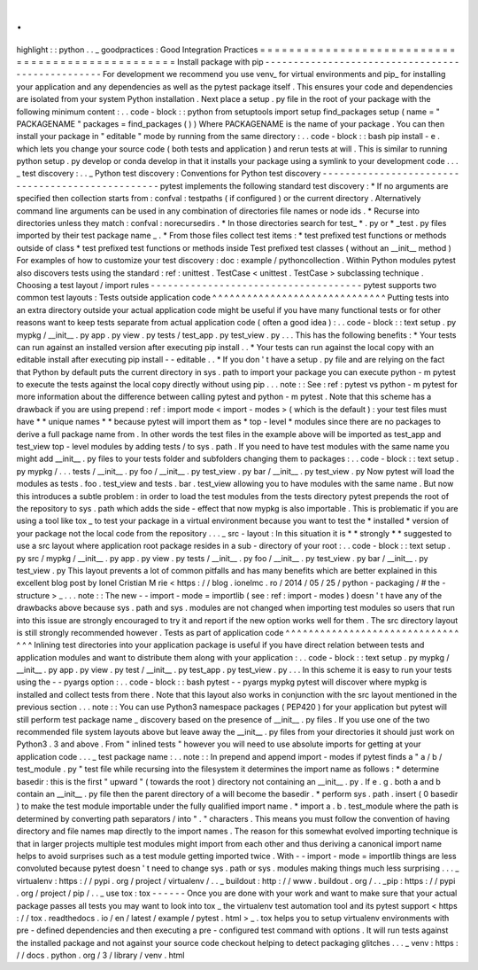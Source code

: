 .
.
highlight
:
:
python
.
.
_
goodpractices
:
Good
Integration
Practices
=
=
=
=
=
=
=
=
=
=
=
=
=
=
=
=
=
=
=
=
=
=
=
=
=
=
=
=
=
=
=
=
=
=
=
=
=
=
=
=
=
=
=
=
=
=
=
=
=
Install
package
with
pip
-
-
-
-
-
-
-
-
-
-
-
-
-
-
-
-
-
-
-
-
-
-
-
-
-
-
-
-
-
-
-
-
-
-
-
-
-
-
-
-
-
-
-
-
-
-
-
-
-
For
development
we
recommend
you
use
venv_
for
virtual
environments
and
pip_
for
installing
your
application
and
any
dependencies
as
well
as
the
pytest
package
itself
.
This
ensures
your
code
and
dependencies
are
isolated
from
your
system
Python
installation
.
Next
place
a
setup
.
py
file
in
the
root
of
your
package
with
the
following
minimum
content
:
.
.
code
-
block
:
:
python
from
setuptools
import
setup
find_packages
setup
(
name
=
"
PACKAGENAME
"
packages
=
find_packages
(
)
)
Where
PACKAGENAME
is
the
name
of
your
package
.
You
can
then
install
your
package
in
"
editable
"
mode
by
running
from
the
same
directory
:
.
.
code
-
block
:
:
bash
pip
install
-
e
.
which
lets
you
change
your
source
code
(
both
tests
and
application
)
and
rerun
tests
at
will
.
This
is
similar
to
running
python
setup
.
py
develop
or
conda
develop
in
that
it
installs
your
package
using
a
symlink
to
your
development
code
.
.
.
_
test
discovery
:
.
.
_
Python
test
discovery
:
Conventions
for
Python
test
discovery
-
-
-
-
-
-
-
-
-
-
-
-
-
-
-
-
-
-
-
-
-
-
-
-
-
-
-
-
-
-
-
-
-
-
-
-
-
-
-
-
-
-
-
-
-
-
-
-
-
pytest
implements
the
following
standard
test
discovery
:
*
If
no
arguments
are
specified
then
collection
starts
from
:
confval
:
testpaths
(
if
configured
)
or
the
current
directory
.
Alternatively
command
line
arguments
can
be
used
in
any
combination
of
directories
file
names
or
node
ids
.
*
Recurse
into
directories
unless
they
match
:
confval
:
norecursedirs
.
*
In
those
directories
search
for
test_
*
.
py
or
*
_test
.
py
files
imported
by
their
test
package
name
_
.
*
From
those
files
collect
test
items
:
*
test
prefixed
test
functions
or
methods
outside
of
class
*
test
prefixed
test
functions
or
methods
inside
Test
prefixed
test
classes
(
without
an
__init__
method
)
For
examples
of
how
to
customize
your
test
discovery
:
doc
:
example
/
pythoncollection
.
Within
Python
modules
pytest
also
discovers
tests
using
the
standard
:
ref
:
unittest
.
TestCase
<
unittest
.
TestCase
>
subclassing
technique
.
Choosing
a
test
layout
/
import
rules
-
-
-
-
-
-
-
-
-
-
-
-
-
-
-
-
-
-
-
-
-
-
-
-
-
-
-
-
-
-
-
-
-
-
-
-
-
pytest
supports
two
common
test
layouts
:
Tests
outside
application
code
^
^
^
^
^
^
^
^
^
^
^
^
^
^
^
^
^
^
^
^
^
^
^
^
^
^
^
^
^
^
Putting
tests
into
an
extra
directory
outside
your
actual
application
code
might
be
useful
if
you
have
many
functional
tests
or
for
other
reasons
want
to
keep
tests
separate
from
actual
application
code
(
often
a
good
idea
)
:
.
.
code
-
block
:
:
text
setup
.
py
mypkg
/
__init__
.
py
app
.
py
view
.
py
tests
/
test_app
.
py
test_view
.
py
.
.
.
This
has
the
following
benefits
:
*
Your
tests
can
run
against
an
installed
version
after
executing
pip
install
.
.
*
Your
tests
can
run
against
the
local
copy
with
an
editable
install
after
executing
pip
install
-
-
editable
.
.
*
If
you
don
'
t
have
a
setup
.
py
file
and
are
relying
on
the
fact
that
Python
by
default
puts
the
current
directory
in
sys
.
path
to
import
your
package
you
can
execute
python
-
m
pytest
to
execute
the
tests
against
the
local
copy
directly
without
using
pip
.
.
.
note
:
:
See
:
ref
:
pytest
vs
python
-
m
pytest
for
more
information
about
the
difference
between
calling
pytest
and
python
-
m
pytest
.
Note
that
this
scheme
has
a
drawback
if
you
are
using
prepend
:
ref
:
import
mode
<
import
-
modes
>
(
which
is
the
default
)
:
your
test
files
must
have
*
*
unique
names
*
*
because
pytest
will
import
them
as
*
top
-
level
*
modules
since
there
are
no
packages
to
derive
a
full
package
name
from
.
In
other
words
the
test
files
in
the
example
above
will
be
imported
as
test_app
and
test_view
top
-
level
modules
by
adding
tests
/
to
sys
.
path
.
If
you
need
to
have
test
modules
with
the
same
name
you
might
add
__init__
.
py
files
to
your
tests
folder
and
subfolders
changing
them
to
packages
:
.
.
code
-
block
:
:
text
setup
.
py
mypkg
/
.
.
.
tests
/
__init__
.
py
foo
/
__init__
.
py
test_view
.
py
bar
/
__init__
.
py
test_view
.
py
Now
pytest
will
load
the
modules
as
tests
.
foo
.
test_view
and
tests
.
bar
.
test_view
allowing
you
to
have
modules
with
the
same
name
.
But
now
this
introduces
a
subtle
problem
:
in
order
to
load
the
test
modules
from
the
tests
directory
pytest
prepends
the
root
of
the
repository
to
sys
.
path
which
adds
the
side
-
effect
that
now
mypkg
is
also
importable
.
This
is
problematic
if
you
are
using
a
tool
like
tox
_
to
test
your
package
in
a
virtual
environment
because
you
want
to
test
the
*
installed
*
version
of
your
package
not
the
local
code
from
the
repository
.
.
.
_
src
-
layout
:
In
this
situation
it
is
*
*
strongly
*
*
suggested
to
use
a
src
layout
where
application
root
package
resides
in
a
sub
-
directory
of
your
root
:
.
.
code
-
block
:
:
text
setup
.
py
src
/
mypkg
/
__init__
.
py
app
.
py
view
.
py
tests
/
__init__
.
py
foo
/
__init__
.
py
test_view
.
py
bar
/
__init__
.
py
test_view
.
py
This
layout
prevents
a
lot
of
common
pitfalls
and
has
many
benefits
which
are
better
explained
in
this
excellent
blog
post
by
Ionel
Cristian
M
rie
<
https
:
/
/
blog
.
ionelmc
.
ro
/
2014
/
05
/
25
/
python
-
packaging
/
#
the
-
structure
>
_
.
.
.
note
:
:
The
new
-
-
import
-
mode
=
importlib
(
see
:
ref
:
import
-
modes
)
doesn
'
t
have
any
of
the
drawbacks
above
because
sys
.
path
and
sys
.
modules
are
not
changed
when
importing
test
modules
so
users
that
run
into
this
issue
are
strongly
encouraged
to
try
it
and
report
if
the
new
option
works
well
for
them
.
The
src
directory
layout
is
still
strongly
recommended
however
.
Tests
as
part
of
application
code
^
^
^
^
^
^
^
^
^
^
^
^
^
^
^
^
^
^
^
^
^
^
^
^
^
^
^
^
^
^
^
^
^
Inlining
test
directories
into
your
application
package
is
useful
if
you
have
direct
relation
between
tests
and
application
modules
and
want
to
distribute
them
along
with
your
application
:
.
.
code
-
block
:
:
text
setup
.
py
mypkg
/
__init__
.
py
app
.
py
view
.
py
test
/
__init__
.
py
test_app
.
py
test_view
.
py
.
.
.
In
this
scheme
it
is
easy
to
run
your
tests
using
the
-
-
pyargs
option
:
.
.
code
-
block
:
:
bash
pytest
-
-
pyargs
mypkg
pytest
will
discover
where
mypkg
is
installed
and
collect
tests
from
there
.
Note
that
this
layout
also
works
in
conjunction
with
the
src
layout
mentioned
in
the
previous
section
.
.
.
note
:
:
You
can
use
Python3
namespace
packages
(
PEP420
)
for
your
application
but
pytest
will
still
perform
test
package
name
_
discovery
based
on
the
presence
of
__init__
.
py
files
.
If
you
use
one
of
the
two
recommended
file
system
layouts
above
but
leave
away
the
__init__
.
py
files
from
your
directories
it
should
just
work
on
Python3
.
3
and
above
.
From
"
inlined
tests
"
however
you
will
need
to
use
absolute
imports
for
getting
at
your
application
code
.
.
.
_
test
package
name
:
.
.
note
:
:
In
prepend
and
append
import
-
modes
if
pytest
finds
a
"
a
/
b
/
test_module
.
py
"
test
file
while
recursing
into
the
filesystem
it
determines
the
import
name
as
follows
:
*
determine
basedir
:
this
is
the
first
"
upward
"
(
towards
the
root
)
directory
not
containing
an
__init__
.
py
.
If
e
.
g
.
both
a
and
b
contain
an
__init__
.
py
file
then
the
parent
directory
of
a
will
become
the
basedir
.
*
perform
sys
.
path
.
insert
(
0
basedir
)
to
make
the
test
module
importable
under
the
fully
qualified
import
name
.
*
import
a
.
b
.
test_module
where
the
path
is
determined
by
converting
path
separators
/
into
"
.
"
characters
.
This
means
you
must
follow
the
convention
of
having
directory
and
file
names
map
directly
to
the
import
names
.
The
reason
for
this
somewhat
evolved
importing
technique
is
that
in
larger
projects
multiple
test
modules
might
import
from
each
other
and
thus
deriving
a
canonical
import
name
helps
to
avoid
surprises
such
as
a
test
module
getting
imported
twice
.
With
-
-
import
-
mode
=
importlib
things
are
less
convoluted
because
pytest
doesn
'
t
need
to
change
sys
.
path
or
sys
.
modules
making
things
much
less
surprising
.
.
.
_
virtualenv
:
https
:
/
/
pypi
.
org
/
project
/
virtualenv
/
.
.
_
buildout
:
http
:
/
/
www
.
buildout
.
org
/
.
.
_pip
:
https
:
/
/
pypi
.
org
/
project
/
pip
/
.
.
_
use
tox
:
tox
-
-
-
-
-
-
Once
you
are
done
with
your
work
and
want
to
make
sure
that
your
actual
package
passes
all
tests
you
may
want
to
look
into
tox
_
the
virtualenv
test
automation
tool
and
its
pytest
support
<
https
:
/
/
tox
.
readthedocs
.
io
/
en
/
latest
/
example
/
pytest
.
html
>
_
.
tox
helps
you
to
setup
virtualenv
environments
with
pre
-
defined
dependencies
and
then
executing
a
pre
-
configured
test
command
with
options
.
It
will
run
tests
against
the
installed
package
and
not
against
your
source
code
checkout
helping
to
detect
packaging
glitches
.
.
.
_
venv
:
https
:
/
/
docs
.
python
.
org
/
3
/
library
/
venv
.
html
